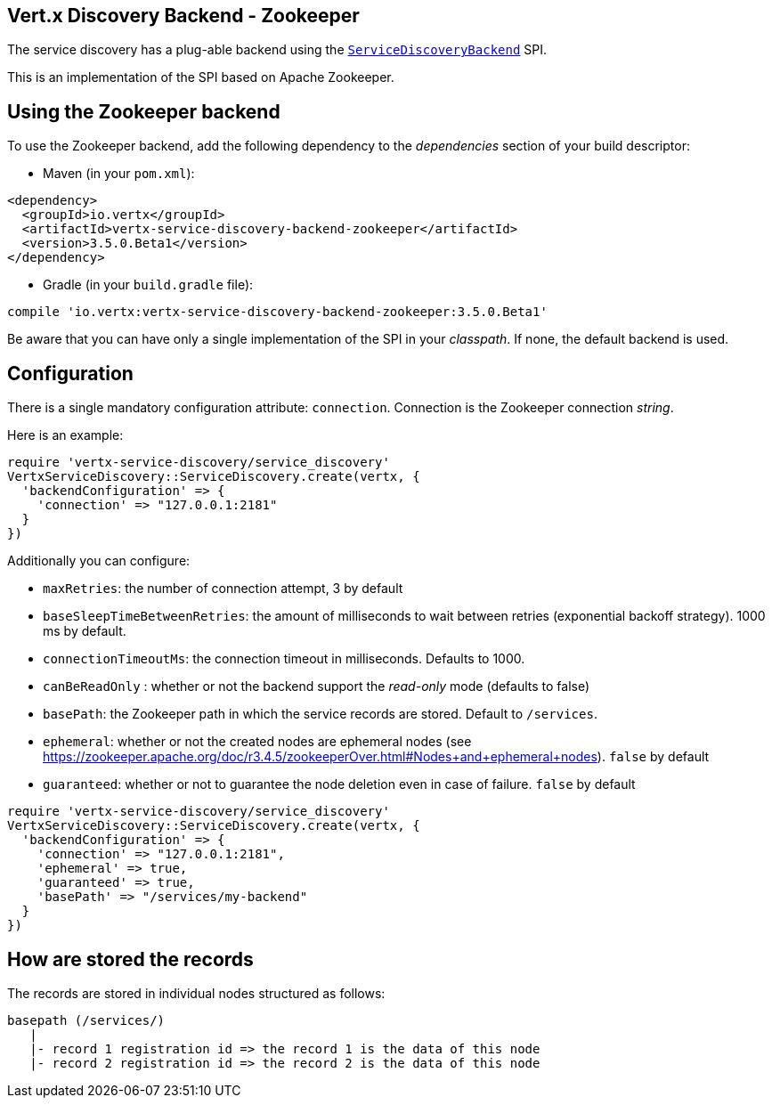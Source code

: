 == Vert.x Discovery Backend - Zookeeper

The service discovery has a plug-able backend using the `link:unavailable[ServiceDiscoveryBackend]` SPI.

This is an implementation of the SPI based
on Apache Zookeeper.

== Using the Zookeeper backend

To use the Zookeeper backend, add the following dependency to the _dependencies_ section of your build
descriptor:

* Maven (in your `pom.xml`):

[source,xml,subs="+attributes"]
----
<dependency>
  <groupId>io.vertx</groupId>
  <artifactId>vertx-service-discovery-backend-zookeeper</artifactId>
  <version>3.5.0.Beta1</version>
</dependency>
----

* Gradle (in your `build.gradle` file):

[source,groovy,subs="+attributes"]
----
compile 'io.vertx:vertx-service-discovery-backend-zookeeper:3.5.0.Beta1'
----

Be aware that you can have only a single implementation of the SPI in your _classpath_. If none,
the default backend is used.

== Configuration

There is a single mandatory configuration attribute: `connection`. Connection is the Zookeeper connection _string_.

Here is an example:

[source,ruby]
----
require 'vertx-service-discovery/service_discovery'
VertxServiceDiscovery::ServiceDiscovery.create(vertx, {
  'backendConfiguration' => {
    'connection' => "127.0.0.1:2181"
  }
})

----

Additionally you can configure:

* `maxRetries`: the number of connection attempt, 3 by default
* `baseSleepTimeBetweenRetries`: the amount of milliseconds to wait between retries (exponential backoff strategy).
1000 ms by default.
* `connectionTimeoutMs`: the connection timeout in milliseconds. Defaults to 1000.
* `canBeReadOnly` : whether or not the backend support the _read-only_ mode (defaults to false)
* `basePath`: the Zookeeper path in which the service records are stored. Default to `/services`.
* `ephemeral`: whether or not the created nodes are ephemeral nodes (see
https://zookeeper.apache.org/doc/r3.4.5/zookeeperOver.html#Nodes+and+ephemeral+nodes). `false` by default
* `guaranteed`: whether or not to guarantee the node deletion even in case of failure. `false` by default

[source,ruby]
----
require 'vertx-service-discovery/service_discovery'
VertxServiceDiscovery::ServiceDiscovery.create(vertx, {
  'backendConfiguration' => {
    'connection' => "127.0.0.1:2181",
    'ephemeral' => true,
    'guaranteed' => true,
    'basePath' => "/services/my-backend"
  }
})

----

== How are stored the records

The records are stored in individual nodes structured as follows:

[source]
----
basepath (/services/)
   |
   |- record 1 registration id => the record 1 is the data of this node
   |- record 2 registration id => the record 2 is the data of this node
----